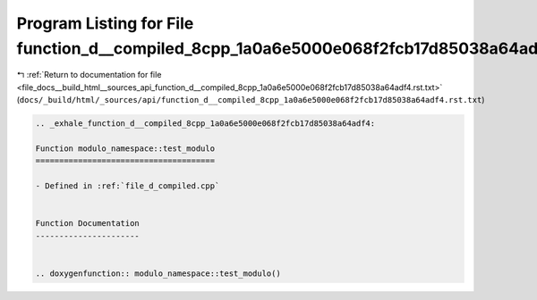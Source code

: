 
.. _program_listing_file_docs__build_html__sources_api_function_d__compiled_8cpp_1a0a6e5000e068f2fcb17d85038a64adf4.rst.txt:

Program Listing for File function_d__compiled_8cpp_1a0a6e5000e068f2fcb17d85038a64adf4.rst.txt
=============================================================================================

|exhale_lsh| :ref:`Return to documentation for file <file_docs__build_html__sources_api_function_d__compiled_8cpp_1a0a6e5000e068f2fcb17d85038a64adf4.rst.txt>` (``docs/_build/html/_sources/api/function_d__compiled_8cpp_1a0a6e5000e068f2fcb17d85038a64adf4.rst.txt``)

.. |exhale_lsh| unicode:: U+021B0 .. UPWARDS ARROW WITH TIP LEFTWARDS

.. code-block:: cpp

   .. _exhale_function_d__compiled_8cpp_1a0a6e5000e068f2fcb17d85038a64adf4:
   
   Function modulo_namespace::test_modulo
   ======================================
   
   - Defined in :ref:`file_d_compiled.cpp`
   
   
   Function Documentation
   ----------------------
   
   
   .. doxygenfunction:: modulo_namespace::test_modulo()
